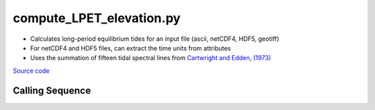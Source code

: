 =========================
compute_LPET_elevation.py
=========================

- Calculates long-period equilibrium tides for an input file (ascii, netCDF4, HDF5, geotiff)
- For netCDF4 and HDF5 files, can extract the time units from attributes
- Uses the summation of fifteen tidal spectral lines from `Cartwright and Edden, (1973) <https://doi.org/10.1111/j.1365-246X.1973.tb03420.x>`_

`Source code`__

.. __: https://github.com/tsutterley/pyTMD/blob/main/scripts/compute_LPET_elevations.py

Calling Sequence
################

.. argparse::
    :filename: ../../scripts/compute_LPET_elevations.py
    :func: arguments
    :prog: compute_LPET_elevations.py
    :nodescription:
    :nodefault:

    --variables : @after
        * for csv files: the order of the columns within the file
        * for HDF5 and netCDF4 files: time, y, x and data variable names

    --type -t : @after
        * ``'drift'``: drift buoys or satellite/airborne altimetry (time per data point)
        * ``'grid'``: spatial grids or images (single time for all data points)

    --epoch -e : @after
        * ``'days since 1858-11-17T00:00:00'`` (default Modified Julian Days)

    --deltatime -d : @after
        * can be set to ``0`` to use exact calendar date from epoch

    --standard -s : @after
        * ``'UTC'``: Coordinate Universal Time
        * ``'GPS'``: GPS Time
        * ``'LORAN'``: Long Range Navigator Time
        * ``'TAI'``: International Atomic Time

    --projection : @after
        * ``4326``: latitude and longitude coordinates on WGS84 reference ellipsoid
